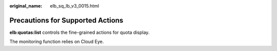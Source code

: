 :original_name: elb_sq_lb_v3_0015.html

.. _elb_sq_lb_v3_0015:

Precautions for Supported Actions
=================================

**elb:quotas:list** controls the fine-grained actions for quota display.

The monitoring function relies on Cloud Eye.
